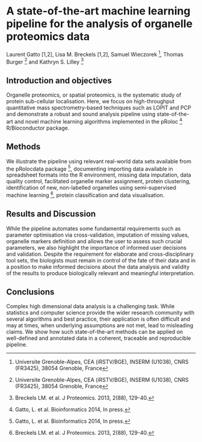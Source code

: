 * A state-of-the-art machine learning pipeline for the analysis of organelle proteomics data

Laurent Gatto [1,2], Lisa M. Breckels [1,2], Samuel Wieczorek [3], Thomas Burger [3] and Kathryn S. Lilley [2]

[1] Computational Proteomics Unit, Department of Biochemistry, University of Cambridge, Cambridge, UK
[2] Cambridge Centre for Proteomics, Department of Biochemistry, University of Cambridge, Cambridge, UK
[3] Universite Grenoble-Alpes, CEA (iRSTV/BGE), INSERM (U1038), CNRS (FR3425), 38054 Grenoble, France

** Introduction and objectives 

Organelle proteomics, or spatial proteomics, is the systematic study
of protein sub-cellular localisation. Here, we focus on high-throughput
quantitative mass spectrometry-based techniques such as LOPIT and PCP
and demonstrate a robust and sound analysis pipeline using
state-of-the-art and novel machine learning algorithms implemented in
the pRoloc [1] R/Bioconductor package.

** Methods

We illustrate the pipeline using relevant real-world data sets
available from the pRolocdata package [1], documenting importing data
available in spreadsheet formats into the R environment, missing data
imputation, data quality control, facilitated organelle marker
assignment, protein clustering, identification of new, non-labelled
organelles using semi-supervised machine learning [2], protein
classification and data visualisation.

** Results and Discussion

While the pipeline automates some fundamental requirements such as
parameter optimisation via cross-validation, imputation of missing
values, organelle markers definition and allows the user to assess
such crucial parameters, we also highlight the importance of informed
user decisions and validation. Despite the requirement for elaborate
and cross-disciplinary tool sets, the biologists must remain in
control of the fate of their data and in a position to make informed
decisions about the data analysis and validity of the results to
produce biologically relevant and meaningful interpretation.

** Conclusions

Complex high dimensional data analysis is a challenging task. While
statistics and computer science provide the wider research community
with several algorithms and best practice, their application is often
difficult and may at times, when underlying assumptions are not met, lead
to misleading claims. We show how such state-of-the-art methods can be
applied on well-defined and annotated data in a coherent, traceable
and reproducible pipeline.


[1] Gatto, L. et al. Bioinformatics 2014, In press.
[2] Breckels LM. et al. J Proteomics. 2013, 2(88), 129-40.
